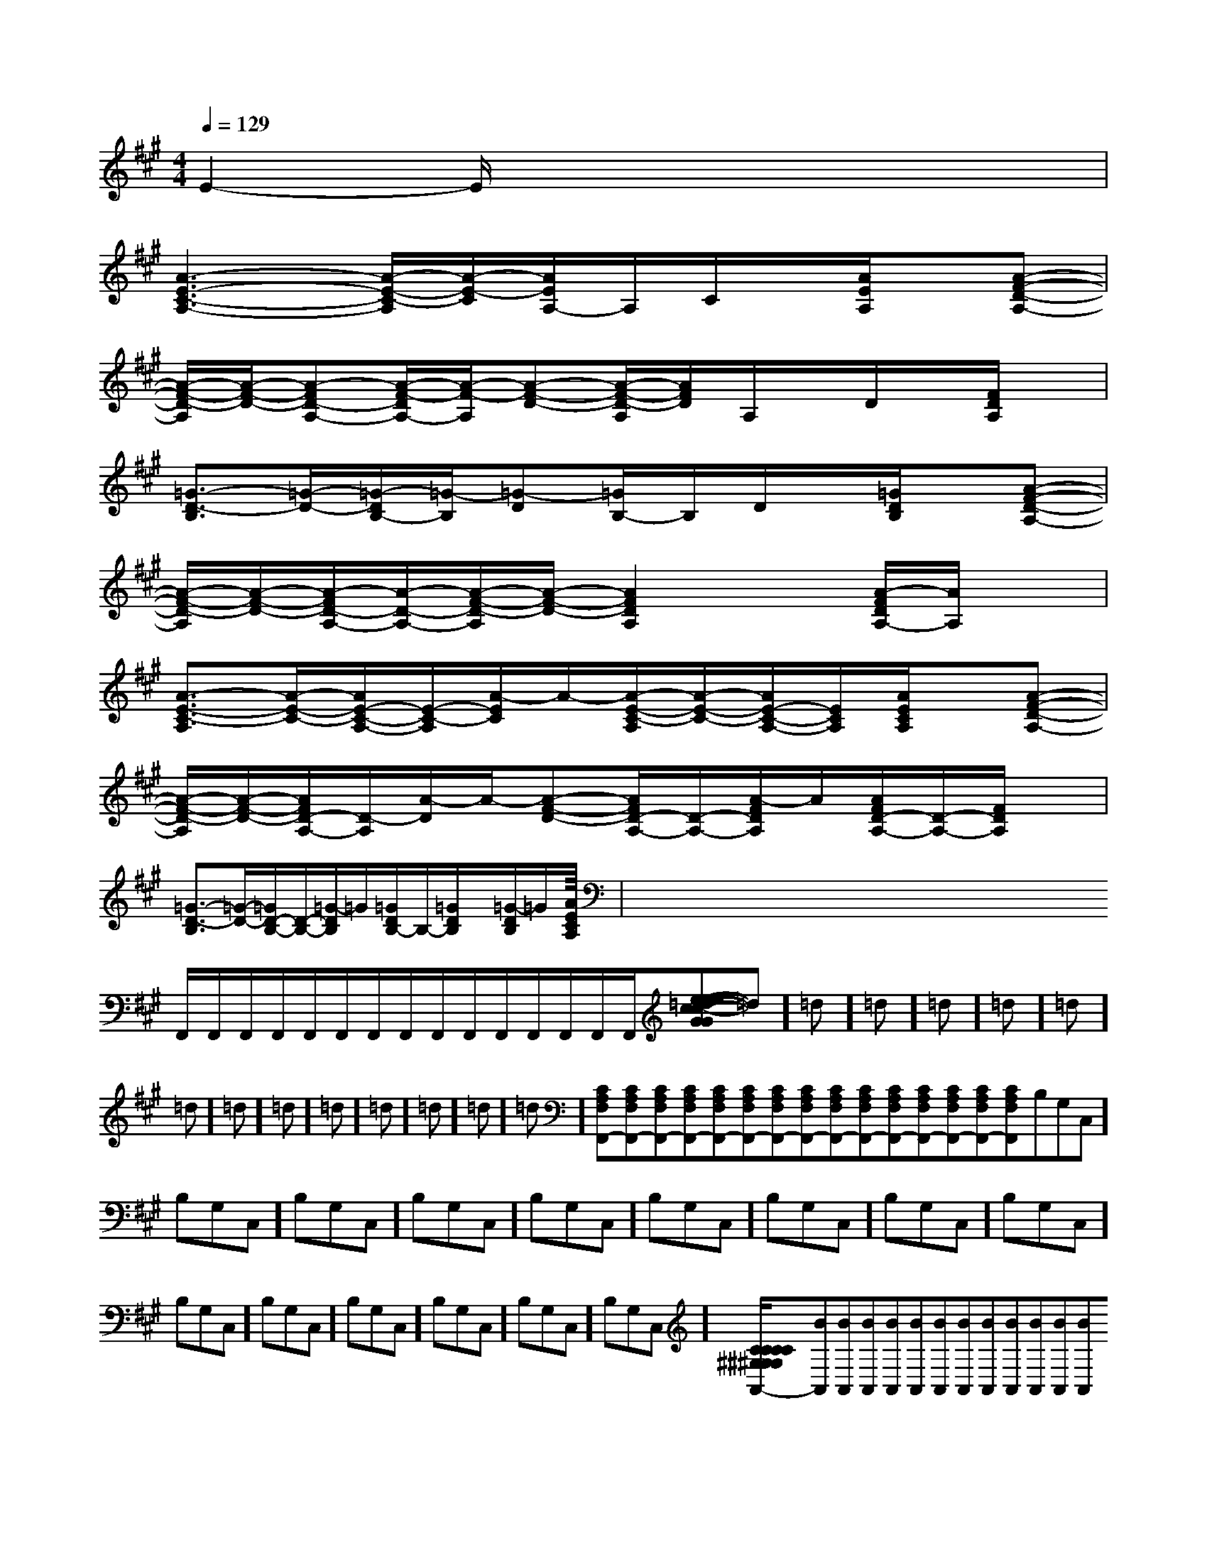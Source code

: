 X:1
T:
M:4/4
L:1/8
Q:1/4=129
K:A
%3sharps
%%MIDI program 0
V:1
%%MIDI program 0
E2-E/2x4x3/2|
[A3-E3-C3-A,3-][A/2-E/2-C/2-A,/2][A/2-E/2-C/2][A/2E/2A,/2-]A,/2C/2x/2[A/2E/2A,/2]x/2[A-F-D-A,-]|
[A/2-F/2-D/2-A,/2][A/2-F/2-D/2-][A-FD-A,-][A/2-F/2-D/2A,/2-][A/2-F/2-A,/2][A-F-D-][A/2-F/2-D/2-A,/2][A/2F/2D/2]A,/2x/2D/2x/2[F/2D/2A,/2]x/2|
[=G3/2-D3/2-B,3/2][=G/2-D/2-][=G/2-D/2B,/2-][=G/2-B,/2][=G-D][=G/2B,/2-]B,/2D/2x/2[=G/2D/2B,/2]x/2[A-F-D-A,-]|
[A/2-F/2-D/2-A,/2][A/2-F/2-D/2-][A/2-F/2D/2-A,/2-][A/2-D/2-A,/2-][A/2-F/2-D/2-A,/2][A/2-F/2-D/2-][A2F2D2A,2]x[A/2-F/2D/2A,/2-][A/2A,/2]x|
[A3/2-E3/2-C3/2-A,3/2][A/2-E/2-C/2-][A/2E/2-C/2-A,/2-][E/2-C/2-A,/2][A/2-E/2C/2]A/2-[A/2-E/2-C/2-A,/2][A/2-E/2-C/2-][A/2E/2-C/2-A,/2-][E/2C/2A,/2][A/2E/2C/2A,/2]x/2[A-F-D-A,-]|
[A/2-F/2-D/2-A,/2][A/2-F/2-D/2-][A/2F/2D/2-A,/2-][D/2-A,/2][A/2-D/2]A/2-[A-F-D-][A/2F/2D/2-A,/2-][D/2-A,/2-][A/2-F/2D/2A,/2]A/2[A/2F/2D/2-A,/2-][D/2-A,/2-][F/2D/2A,/2]x/2|
[=G3/2-D3/2-B,3/2][=G/2-D/2-][=G/2D/2-B,/2-][D/2-B,/2-][=G/2-D/2B,/2]=G/2[=G/2D/2B,/2-]B,/2-[=G/2D/2B,/2]x/2[=G/2-D/2B,/2]=G/2[A-E-C-A,-]|<<<<<<<<<<<<<<x/2x/2x/2x/2x/2x/2x/2x/2x/2x/2x/2x/2x/2x/2x/2F,,/2F,,/2F,,/2F,,/2F,,/2F,,/2F,,/2F,,/2F,,/2F,,/2F,,/2F,,/2F,,/2F,,/2F,,/2[e-c-G[e-c-G[e-c-G[e-c-G[e-c-G[e-c-G[e-c-G[e-c-G[e-c-G[e-c-G[e-c-G[e-c-G[e-c-G[e-c-G[e-c-G=d]=d]=d]=d]=d]=d]=d]=d]=d]=d]=d]=d]=d]=d]=d][CA,F,F,,-][CA,F,F,,-][CA,F,F,,-][CA,F,F,,-][CA,F,F,,-][CA,F,F,,-][CA,F,F,,-][CA,F,F,,-][CA,F,F,,-][CA,F,F,,-][CA,F,F,,-][CA,F,F,,-][CA,F,F,,-][CA,F,F,,-][CA,F,F,,-]B,G,C,]B,G,C,]B,G,C,]B,G,C,]B,G,C,]B,G,C,]B,G,C,]B,G,C,]B,G,C,]B,G,C,]B,G,C,]B,G,C,]B,G,C,]B,G,C,]B,G,C,][C/2-^G,/2-[C/2-^G,/2-[C/2-^G,/2-[C/2-^G,/2-[C/2-^G,/2-[C/2-^G,/2-[C/2-^G,/2-[C/2-^G,/2-[C/2-^G,/2-[C/2-^G,/2-[C/2-^G,/2-[C/2-^G,/2-[C/2-^G,/2-[C/2-^G,/2-[C/2-^G,/2-[BA,,][BA,,][BA,,][BA,,][BA,,][BA,,][BA,,][BA,,][BA,,][BA,,][BA,,][BA,,][BA,,][BA,,]G/2-E/2-B,/2-E,/2]G/2-E/2-B,/2-E,/2]G/2-E/2-B,/2-E,/2]G/2-E/2-B,/2-E,/2]G/2-E/2-B,/2-E,/2]G/2-E/2-B,/2-E,/2]G/2-E/2-B,/2-E,/2]G/2-E/2-B,/2-E,/2]G/2-E/2-B,/2-E,/2]G/2-E/2-B,/2-E,/2]G/2-E/2-B,/2-E,/2]G/2-E/2-B,/2-E,/2]G/2-E/2-B,/2-E,/2]G/2-E/2-B,/2-E,/2]G/2-E/2-B,/2-E,/2][cAFD][cAFD][cAFD][cAFD][cAFD][cAFD][cAFD][cAFD][cAFD][cAFD][cAFD][cAFD][cAFD][cAFD][cAFD]2=F,2^A,,2]2=F,2^A,,2]2=F,2^A,,2]2=F,2^A,,2]2=F,2^A,,2]2=F,2^A,,2]2=F,2^A,,2]2=F,2^A,,2]2=F,2^A,,2]2=F,2^A,,2]2=F,2^A,,2]2=F,2^A,,2]2=F,2^A,,2]2=F,2^A,,2]2=F,2^A,,2][e'3/2c'[e'3/2c'[e'3/2c'[e'3/2c'[e'3/2c'[e'3/2c'[e'3/2c'[e'3/2c'[e'3/2c'[e'3/2c'[e'3/2c'[e'3/2c'[e'3/2c'[e'3/2c'[e'3/2c'[f2d2B2F[f2d2B2F[f2d2B2F[f2d2B2F[f2d2B2F[f2d2B2F[f2d2B2F[f2d2B2F[f2d2B2F[f2d2B2F[f2d2B2F[f2d2B2F[f2d2B2F[f2d2B2F[f2d2B2F[E,/2-C,/2][E,/2-C,/2][E,/2-C,/2][E,/2-C,/2][E,/2-C,/2][E,/2-C,/2][E,/2-C,/2][E,/2-C,/2][E,/2-C,/2][E,/2-C,/2][E,/2-C,/2][E,/2-C,/2][E,/2-C,/2][E,/2-C,/2][E,/2-C,/2]C,/2G,,/2-C,,/2-]C,/2G,,/2-C,,/2-]C,/2G,,/2-C,,/2-]C,/2G,,/2-C,,/2-]C,/2G,,/2-C,,/2-]C,/2G,,/2-C,,/2-]C,/2G,,/2-C,,/2-]C,/2G,,/2-C,,/2-]C,/2G,,/2-C,,/2-]C,/2G,,/2-C,,/2-]C,/2G,,/2-C,,/2-]C,/2G,,/2-C,,/2-]C,/2G,,/2-C,,/2-]C,/2G,,/2-C,,/2-]C,/2G,,/2-C,,/2-][E,/2-C,/2][E,/2-C,/2][E,/2-C,/2][E,/2-C,/2][E,/2-C,/2][E,/2-C,/2][E,/2-C,/2][E,/2-C,/2][E,/2-C,/2][E,/2-C,/2]